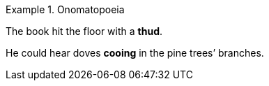 .Onomatopoeia
====
The book hit the floor with a *thud*.

He could hear doves *cooing* in the pine trees`' branches.
====
